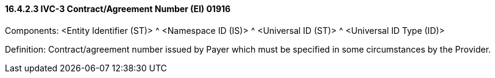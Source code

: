 ==== 16.4.2.3 IVC-3 Contract/Agreement Number (EI) 01916

Components: <Entity Identifier (ST)> ^ <Namespace ID (IS)> ^ <Universal ID (ST)> ^ <Universal ID Type (ID)>

Definition: Contract/agreement number issued by Payer which must be specified in some circumstances by the Provider.

